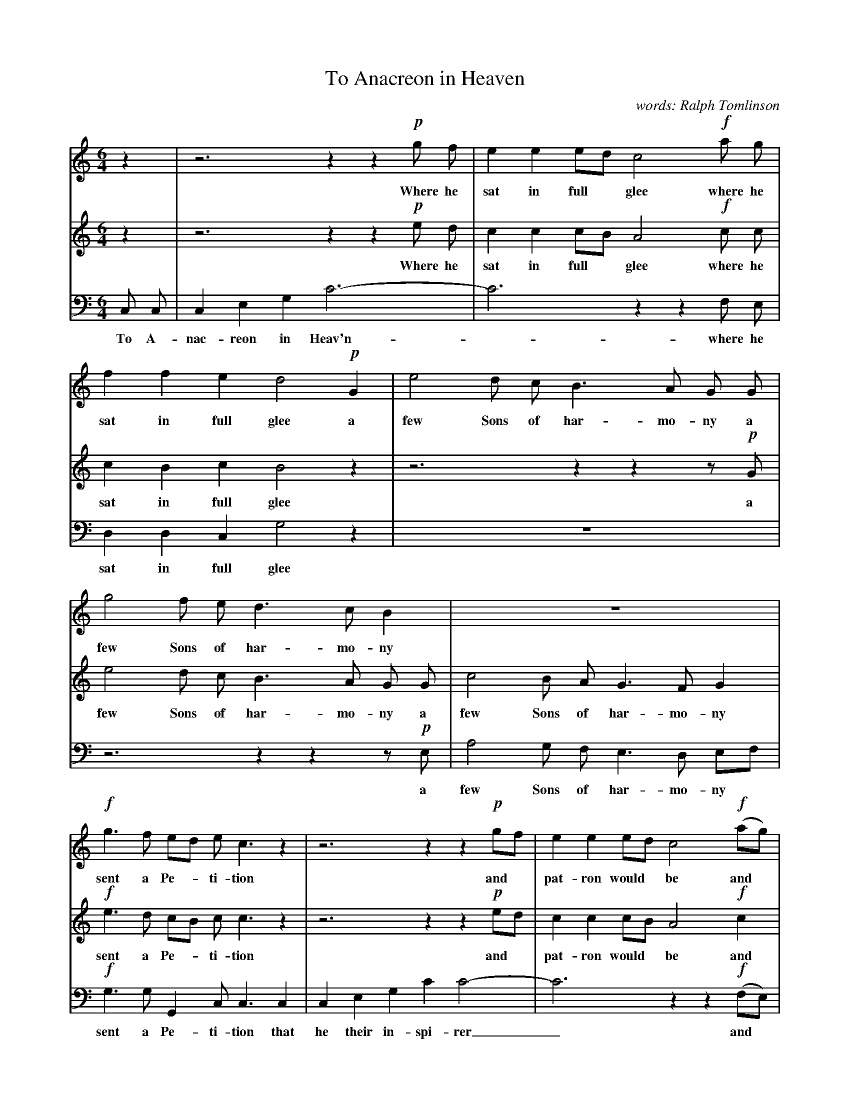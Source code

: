X: 1
T: To Anacreon in Heaven
%R: air, waltz
C: words: Ralph Tomlinson
%S: https://www.loc.gov/resource/ihas.100010463.0?st=gallery
Z: 2018 John Chambers <jc:trillian.mit.edu>
M: 6/4
L: 1/8
K: C
%%continueall 0
% - - - - - - - - - - - - - - - - - - - - - - - - -
V: 1
   z2 | z6 z2z2 !p!g f | e2 e2 ed c4 !f!a g | f2 f2 e2 d4 !p!G2 | e4 d c B3 A G G |
w: Where he sat in full* glee where he sat in full glee a few Sons of har-mo-ny a
%
   g4 f e d3 c B2 | z12 | !f!g3 f ed e c3 z2 | z6 z2z2 !p!gf | e2 e2 ed c4 !f!(ag) |
w: few Sons of har-mo-ny sent a Pe-*ti-tion and* pat-ron would* be and*
%
   f2 f2 e2 d4 !p!G G | e3 d c2 B4 G2 | g3 f e2 d4 G2 | c3 B A2 G4 !f!g f | e3 f d2 e2 Hc2
w: pat-ron would be when this ans-wer ar-riv'd this ans-wer ar-riv'd this ans-wer ar-riv'd from the jol-ly old Gre-cian
%
   z2 | z12 | z6 z2z2 !p!e2 | e3 f g2 g4 fe | "^dim."d3 e f2 HTf4 {fefg}y{f2}y !f!d2 | e3 d c2
w: Voice Fid-dle and Flute no* lon-ger be mute I'll lend you my
%
   B3 d d2 | g2 (ag) (fe) {e2}d4 !p!G G | c2 c2 c2 A2 A2 A2 | (e/>e/d/>e/) (fe) (dc) Tc3 B/c/ d/c/B/c/ | HB4
w: aid and in-spire you* to* boot And be-sides I'll in-struct you like | me*** to* en-*twine******
%
   G2 c3 e (df) | e2 c2 d2 e3 g (fa) | {a}g2 (fe) !f!cd e3 f (ed) | c6 z2z2 |]
w: The Myr-tle of* Ve-nus the Myr-tle of* Ve-nus* with* Bac-chus-es* Vine.
% - - - - - - - - - - - - - - - - - - - - - - - - -
V: 2
   z2 | z6 z2z2 !p!e d | c2 c2 cB A4 !f!c c | c2 B2 c2 B4 z2 | z6 z2z2 z!p!G |
w: Where he sat in full* glee where he sat in full glee a
%
   e4 d c B3 A G G | c4 B A G3 F G2 | !f!e3 d cB c c3 z2 | z6 z2z2 !p!ed | c2 c2 cB A4 !f!c2 |
w: few Sons of har-mo-ny a few Sons of har-mo-ny sent a Pe-*ti-tion and* pat-ron would* be and
%
   c2 B2 c2 B4 z2 | z6 z2z2 !p!G2 | e3 d c2 B4 z2 | z6 z2z2 !f!e d | c c3 G2 G2 HC2
w: pat-ron would be this ans-wer ar-riv'd from the jol-ly old Gre-cian
%
!p!B2 | B3 c d2 {^cde}d4 cB | A3 B c2 B4 c2 | c3 d e2 e4 dc | B3 c d2 HTD4 {d^cde}y{d}yz2 | z6
w: Voice Fid-dle and Flute no* lon-ger be mute Voice Fid-dle and Flute no* lon-ger be mute
%
   z3 B B2 | c2 c2 (Bc) {c2}B4 z2 | z6 z2z2 !p!C2 | F2 (AG) (FE) D6- | HD4
w: and in-spire you to* boot like me to* en-*twine*
%
   z2 z6 | z2z2 G2 c3 e (df) | e2 c2 !f!G2 c3 d (cB) | c6 z2z2 |]
w: the Myr-tle of* Ve-nus with Bac-chchus-es* Vine.
% - - - - - - - - - - - - - - - - - - - - - - - - -
V: 3 clef=bass middle=d
   c c | c2 e2 g2 c'6- | c'6 z2z2 f e | d2 d2 c2 g4 z2 | z12 |
w: To A-nac-reon in Heav'n- - where he sat in full glee
%
   z6 z2z2 z!p!e | a4 g f e3 d ef | !f!g3 g G2 c c3 c2 | c2 e2 g2 c'2 c'4- | c'6 z2z2 !f!(fe) |
w: a few Sons of har-mo-ny* sent a Pe-ti-tion that he their in-spi-rer_ and*
%
   d2 d2 c2 g4 z2 | z12 | z6 z2z2 !p!e2 | a3 g f2 (e3 d) !f!e f | g g3 G2 c2 Hc2
w: pat-ron would be this ans-wer ar-riv'd* from the jol-ly old Gre-cian
%
!p!g2 | g3 a b2 b4 ag | ^f3 g a2 g4 z2 | z2z2 e2 e3 f g2 | g6- g4 yy !f!g2 | c'3 b a2
w: Voice Fid-dle and Flute no* lon-ger be mute no long-er be mute_ I'll lend you my
%
   g3 g f2 | e2 (fe) (dc) G4 z2 | z2z2 !p!c2 f2 f2 f2 | d2 d2 d2 g6- | g4
w: aid and in-spire you* to* boot in-struct you like me to en-twine*
%
   z2 z6 | z12 | z4 !f!e2 g3 g G2 | c6 z2z2 |]
w: with Bac-chus-es Vine.
% - - - - - - - - - - - - - - - - - - - - - - - - -
%%text https://www.loc.gov/item/ihas.100010463/
